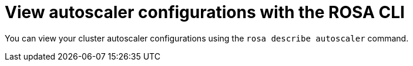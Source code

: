 // Module included in the following assemblies:
//
// * rosa_cluster_admin/rosa-cluster-autoscaling.adoc

:_mod-docs-content-type: PROCEDURE
[id="rosa-cluster-autoscaler-cli-describe_{context}"]
= View autoscaler configurations with the ROSA CLI

You can view your cluster autoscaler configurations using the `rosa describe autoscaler` command.

//ROSA HCP procedure
ifdef::openshift-rosa-hcp[]
.Procedure

* To view cluster autoscaler configurations, run the following command:
+
.Example
[source,terminal]
----
$ rosa describe autoscaler -h --cluster=<mycluster>
----
endif::openshift-rosa-hcp[]

//ROSA Classic procedure
ifdef::openshift-rosa[]
.Procedure

* To view cluster autoscaler configurations, run the following command:
+
.Example
[source,terminal]
----
$ rosa describe autoscaler --cluster=<mycluster>
----
endif::openshift-rosa[]